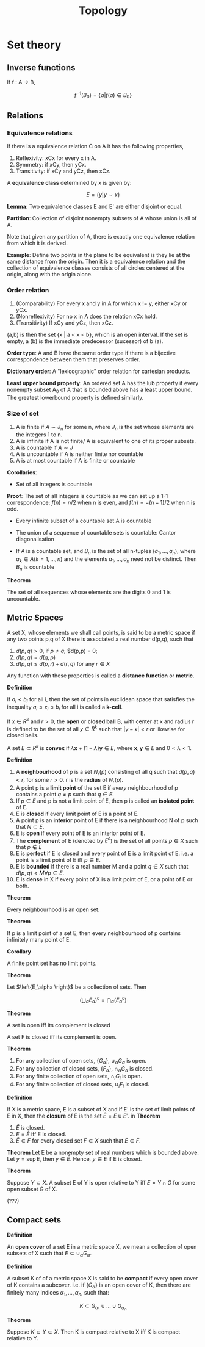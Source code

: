 #+TITLE: Topology
#+STARTUP: latexpreview
#+HUGO_SECTION: Math

* Set theory

** Inverse functions

If f : A -> B,

\[
f^{-1}(B_0) = \{a \vert f(a) \in B_0\}
\]


** Relations

*** Equivalence relations

If there is a equivalence relation C on A it has the following properties,

1. Reflexivity: xCx for every x in A.
2. Symmetry: if xCy, then yCx.
3. Transitivity: if xCy and yCz, then xCz.

A *equivalence class* determined by x is given by:

\[
E = \{y \vert y \sim x\}
\]

*Lemma*: Two equivalence classes E and E' are either disjoint or equal.

*Partition*: Collection of disjoint nonempty subsets of A whose union is all of A.

Note that given any partition of A, there is exactly one equivalence relation from which it is derived.

*Example*: Define two points in the plane to be equivalent is they lie at the same distance from the origin. Then it is a equivalence relation and the collection of equivalence classes consists of all circles centered at the origin, along with the origin alone.


*** Order relation

1. (Comparability) For every x and y in A for which x != y, either xCy or yCx.
2. (Nonreflexivity) For no x in A does the relation xCx hold.
3. (Transitivity) If xCy and yCz, then xCz.


(a,b) is then the set {x | a < x < b}, which is an open interval. If the set is empty, a (b) is the immediate predecessor (sucessor) of b (a).

*Order type*: A and B have the same order type if there is a bijective correspondence between them that preserves order.

*Dictionary order*: A "lexicographic" order relation for cartesian products.

*Least upper bound property*: An ordered set A has the lub property if every nonempty subset A_0 of A that is bounded above has a least upper bound. The greatest lowerbound property is defined similarly.

*** Size of set

1. A is finite if $A \sim J_n$ for some n, where $J_n$ is the set whose elements are the integers 1 to n.
2. A is infinite if A is not finite/ A is equivalent to one of its proper subsets.
3. A is countable if $A \sim J$
4. A is uncountable if A is neither finite nor countable
5. A is at most countable if A is finite or countable

*Corollaries*:

- Set of all integers is countable
*Proof*: The set of all integers is countable as we can set up a 1-1 correspondence: $f(n) = n/2$ when n is even, and $f(n) = - (n-1)/2$ when n is odd.

- Every infinite subset of a countable set A is countable

- The union of a sequence of countable sets is countable: Cantor diagonalisation

- If $A$ is a countable set, and $B_n$ is the set of all n-tuples $(a_1,\ldots,a_n)$, where $a_k \in A (k = 1,\ldots,n)$ and the elements $a_1, \ldots, a_n$ need not be distinct. Then $B_n$ is countable

*Theorem*

The set of all sequences whose elements are the digits 0 and 1 is uncountable.

** Metric Spaces

A set X, whose elements we shall call points, is said to be a metric space if any two points p,q of X there is associated a real number d(p,q), such that

1. $d(p,q) > 0$, if $p \neq q$; $d(p,p) = 0;
2. $d(p,q) = d(q,p)$
3. $d(p,q) \leq d(p,r) + d(r,q)$ for any $r \in X$

Any function with these properties is called a *distance function* or *metric*.

*Definition*

If  $a_i < b_i$ for all i, then the set of points in euclidean space that satisfies the inequality $a_i \leq x_i \leq b_i$ for all i is called a *k-cell*.

If $x \in R^k$ and $r > 0$, the *open* or *closed ball* B, with center at x and radius r is defined to be the set of all $y \in R^k$ such that $\vert y - x \vert < r$ or likewise for closed balls.

A set $E \subset R^k$ is *convex* if $\lambda \bm{x} + (1-\lambda)\bm{y} \in E$, where $\bm{x},\bm{y} \in E$ and $0 < \lambda < 1$.


*Definition*

1. A *neighbourhood* of p is a set $N_r(p)$ consisting of all q such that $d(p,q) < r$, for some $r > 0$. r is the *radius* of $N_r(p)$.
2. A point p is a *limit point* of the set E if /every/ neighbourhood of p contains a point $q \neq p$ such that $q \in E$.
3. If $p \in E$ and p is not a limit point of E, then p is called an *isolated point* of E.
4. E is *closed* if every limit point of E is a point of E.
5. A point p is an *interior* point of E if there is a neighbourhood N of p such that $N \subset E$.
6. E is *open* if every point of E is an interior point of E.
7. The *complement* of E (denoted by $E^c$) is the set of all points $p \in X$ such that $p \notin E$
8. E is *perfect* if E is closed and every point of E is a limit point of E. i.e. a point is a limit point of E iff $p \in E$.
9. E is *bounded* if there is a real number M and a point $q \in X$ such that $d(p,q) < M \forall p \in E$.
10. E is *dense* in X if every point of X is a limit point of E, or a point of E or both.

*Theorem*

Every neighbourhood is an open set.

*Theorem*

If p is a limit point of a set E, then every neighbourhood of p contains infinitely many point of E.

*Corollary*

A finite point set has no limit points.


[[file:/static/flopen.png]]

*Theorem*

Let $\left{E_\alpha \right}$ be a collection of sets. Then

\[
\left(\bigcup_\alpha E_\alpha \right)^c = \bigcap_\alpha (E_\alpha^c)
\]


*Theorem*

A set is open iff its complement is closed

A set F is closed iff its complement is open.

*Theorem*

1. For any collection of open sets, $\{G_\alpha\}$, $\cup_\alpha G_\alpha$ is open.
2. For any collection of closed sets, $\{F_\alpha\}$, $\cap_\alpha G_\alpha$ is closed.
3. For any finite collection of open sets, $\cap_i G_i$ is open.
4. For any finite collection of closed sets, $\cup_i F_i$ is closed.


*Definition*

If X is a metric space, E is a subset of X and if E' is the set of limit points of E in X, then the *closure* of E is the set $\bar{E} = E \cup E'$.
in
*Theorem*

1. $\bar{E}$ is closed.
2. $E = \bar{E}$ iff E is closed.
3. $\bar{E} \subset F$ for every closed set $F \subset X$ such that $E \subset F$.


*Theorem*
Let E be a nonempty set of real numbers which is bounded above. Let $y = \sup E$, then $y \in \bar{E}$. Hence, $y \in E$ if E is closed.

*Theorem*

Suppose $Y \subset X$. A subset E of Y is open relative to Y iff $E = Y \cap G$ for some open subset G of X.

(???)

** Compact sets

*Definition*

An *open cover* of a set E in a metric space X, we mean a collection of open subsets of X such that $E \subset \cup_\alpha G_\alpha$.

*Definition*

A subset K of of a metric space X is said to be *compact* if every open cover of K contains a subcover. i.e. if $\left\{G_\alpha \right\}$ is an open cover of K, then there are finitely many indices $\alpha_1, \ldots, \alpha_n$, such that:

\[
K \subset G_{\alpha_1} \cup \ldots \cup G_{\alpha_n}
\]

*Theorem*

Suppose $K \subset Y \subset X$. Then K is compact relative to X iff K is compact relative to Y.
